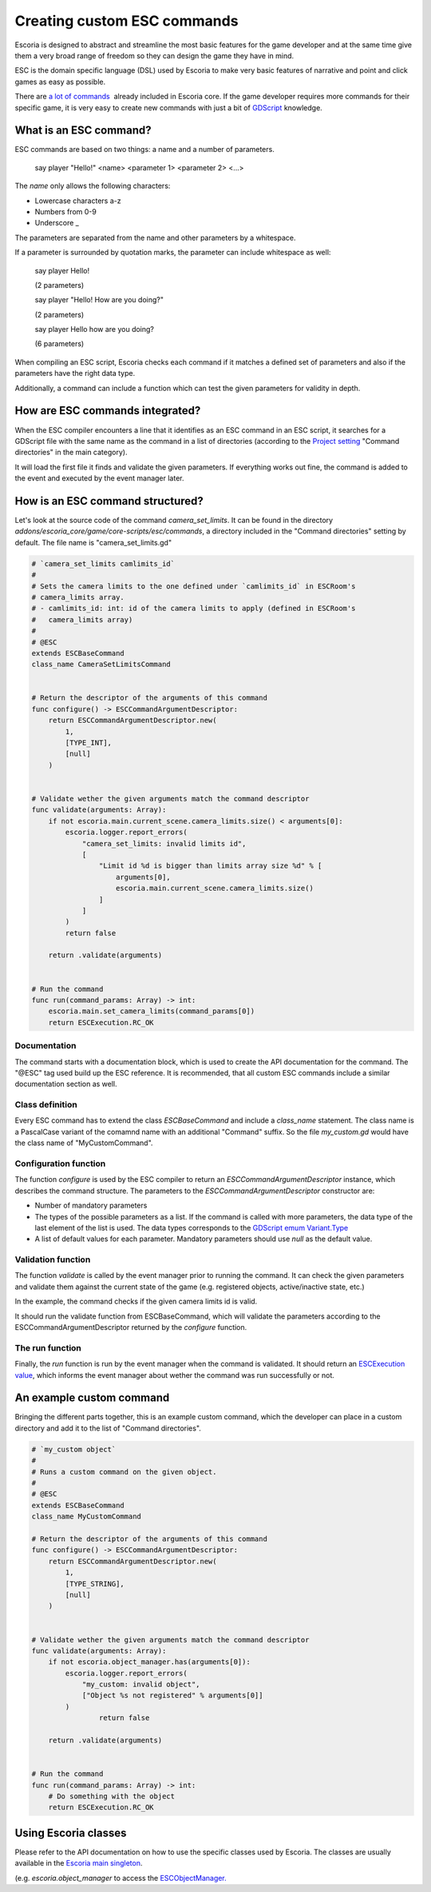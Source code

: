 Creating custom ESC commands
============================

Escoria is designed to abstract and streamline the most basic features for the game developer and at the same time give them a very broad range of freedom so they can 
design the game they have in mind.

ESC is the domain specific language (DSL) used by Escoria to make very basic features of narrative and point and click games as easy as possible.

There are `a lot of commands </getting_started/esc_reference.html#commands>`_  already included in Escoria core. If the game developer requires more commands for their
specific game, it is very easy to create new commands with just a bit of `GDScript <https://docs.godotengine.org/en/stable/getting_started/scripting/gdscript/gdscript_basics.html>`_ 
knowledge.

What is an ESC command?
-----------------------

ESC commands are based on two things: a name and a number of parameters.

    say     player        "Hello!"
    <name>  <parameter 1> <parameter 2> <...>

The *name* only allows the following characters:

* Lowercase characters a-z
* Numbers from 0-9
* Underscore _

The parameters are separated from the name and other parameters by a whitespace.

If a parameter is surrounded by quotation marks, the parameter can include whitespace as well:

    say player Hello!

    (2 parameters)

    say player "Hello! How are you doing?"

    (2 parameters)

    say player Hello how are you doing?

    (6 parameters)

When compiling an ESC script, Escoria checks each command if it matches a defined set of parameters and also if the parameters have the right data type.

Additionally, a command can include a function which can test the given parameters for validity in depth.

How are ESC commands integrated?
--------------------------------

When the ESC compiler encounters a line that it identifies as an ESC command in an ESC script, it searches for a GDScript file with the same name as the command in a list
of directories (according to the `Project setting </getting_started/escoria_settings.html#main>`_ "Command directories" in the main category).

It will load the first file it finds and validate the given parameters. If everything works out fine, the command is added to the event and executed by the event manager
later.

How is an ESC command structured?
---------------------------------

Let's look at the source code of the command `camera_set_limits`. It can be found in the directory `addons/escoria_core/game/core-scripts/esc/commands`, a directory
included in the "Command directories" setting by default. The file name is "camera_set_limits.gd"

.. code-block:: python

    # `camera_set_limits camlimits_id`
    #
    # Sets the camera limits to the one defined under `camlimits_id` in ESCRoom's 
    # camera_limits array.
    # - camlimits_id: int: id of the camera limits to apply (defined in ESCRoom's 
    #   camera_limits array)
    #
    # @ESC
    extends ESCBaseCommand
    class_name CameraSetLimitsCommand


    # Return the descriptor of the arguments of this command
    func configure() -> ESCCommandArgumentDescriptor:
        return ESCCommandArgumentDescriptor.new(
            1, 
            [TYPE_INT],
            [null]
        )
        
        
    # Validate wether the given arguments match the command descriptor
    func validate(arguments: Array):
        if not escoria.main.current_scene.camera_limits.size() < arguments[0]:
            escoria.logger.report_errors(
                "camera_set_limits: invalid limits id",
                [
                    "Limit id %d is bigger than limits array size %d" % [
                        arguments[0],
                        escoria.main.current_scene.camera_limits.size()
                    ]
                ]
            )
            return false
        
        return .validate(arguments)


    # Run the command
    func run(command_params: Array) -> int:
        escoria.main.set_camera_limits(command_params[0])
        return ESCExecution.RC_OK

Documentation
~~~~~~~~~~~~~

The command starts with a documentation block, which is used to create the API documentation for the command. The "@ESC" tag used build up the ESC reference. 
It is recommended, that all custom ESC commands include a similar documentation section as well.

Class definition
~~~~~~~~~~~~~~~~

Every ESC command has to extend the class `ESCBaseCommand` and include a `class_name` statement. The class name is a PascalCase variant of the comamnd name with an
additional "Command" suffix. So the file `my_custom.gd` would have the class name of "MyCustomCommand".

Configuration function
~~~~~~~~~~~~~~~~~~~~~~

The function `configure` is used by the ESC compiler to return an `ESCCommandArgumentDescriptor` instance, which describes the command structure. The parameters to
the `ESCCommandArgumentDescriptor` constructor are:

- Number of mandatory parameters
- The types of the possible parameters as a list. If the command is called with more parameters, the data type of the last element of the list is used. The data types
  corresponds to the `GDScript emum Variant.Type <https://docs.godotengine.org/en/stable/classes/class_@globalscope.html#enumerations>`_
- A list of default values for each parameter. Mandatory parameters should use `null` as the default value.

Validation function
~~~~~~~~~~~~~~~~~~~

The function `validate` is called by the event manager prior to running the command. It can check the given parameters and validate them against the current state
of the game (e.g. registered objects, active/inactive state, etc.)

In the example, the command checks if the given camera limits id is valid.

It should run the validate function from ESCBaseCommand, which will validate the parameters according to the ESCCommandArgumentDescriptor returned by the `configure`
function.

The run function
~~~~~~~~~~~~~~~~

Finally, the `run` function is run by the event manager when the command is validated. It should return an `ESCExecution value </api/ESCExecution.html>`_, which
informs the event manager about wether the command was run successfully or not.

An example custom command
-------------------------

Bringing the different parts together, this is an example custom command, which the developer can place in a custom directory and add it to the list of "Command directories".

.. code-block:: python

    # `my_custom object`
    #
    # Runs a custom command on the given object.
    #
    # @ESC
    extends ESCBaseCommand
    class_name MyCustomCommand

    # Return the descriptor of the arguments of this command
    func configure() -> ESCCommandArgumentDescriptor:
        return ESCCommandArgumentDescriptor.new(
            1, 
            [TYPE_STRING],
            [null]
        )
        
        
    # Validate wether the given arguments match the command descriptor
    func validate(arguments: Array):
        if not escoria.object_manager.has(arguments[0]):
            escoria.logger.report_errors(
                "my_custom: invalid object",
                ["Object %s not registered" % arguments[0]]
            )
		    return false

        return .validate(arguments)


    # Run the command
    func run(command_params: Array) -> int:
        # Do something with the object
        return ESCExecution.RC_OK

Using Escoria classes
---------------------

Please refer to the API documentation on how to use the specific classes used by Escoria. The classes are usually available in the `Escoria main singleton </api/escoria.html>`_.

(e.g. `escoria.object_manager` to access the `ESCObjectManager. </api/ESCObjectManager.html>`_